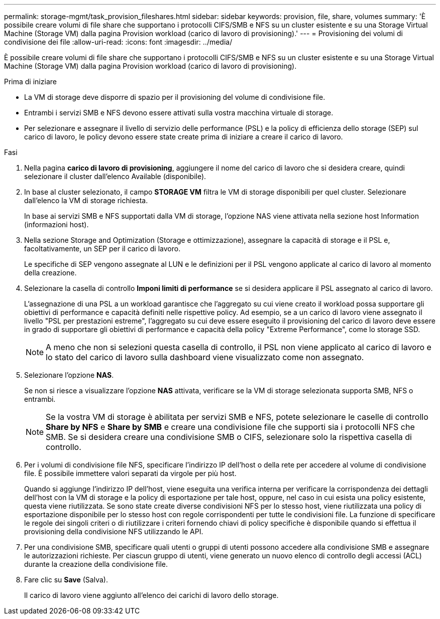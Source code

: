 ---
permalink: storage-mgmt/task_provision_fileshares.html 
sidebar: sidebar 
keywords: provision, file, share, volumes 
summary: 'È possibile creare volumi di file share che supportano i protocolli CIFS/SMB e NFS su un cluster esistente e su una Storage Virtual Machine (Storage VM) dalla pagina Provision workload (carico di lavoro di provisioning).' 
---
= Provisioning dei volumi di condivisione dei file
:allow-uri-read: 
:icons: font
:imagesdir: ../media/


[role="lead"]
È possibile creare volumi di file share che supportano i protocolli CIFS/SMB e NFS su un cluster esistente e su una Storage Virtual Machine (Storage VM) dalla pagina Provision workload (carico di lavoro di provisioning).

.Prima di iniziare
* La VM di storage deve disporre di spazio per il provisioning del volume di condivisione file.
* Entrambi i servizi SMB e NFS devono essere attivati sulla vostra macchina virtuale di storage.
* Per selezionare e assegnare il livello di servizio delle performance (PSL) e la policy di efficienza dello storage (SEP) sul carico di lavoro, le policy devono essere state create prima di iniziare a creare il carico di lavoro.


.Fasi
. Nella pagina *carico di lavoro di provisioning*, aggiungere il nome del carico di lavoro che si desidera creare, quindi selezionare il cluster dall'elenco Available (disponibile).
. In base al cluster selezionato, il campo *STORAGE VM* filtra le VM di storage disponibili per quel cluster. Selezionare dall'elenco la VM di storage richiesta.
+
In base ai servizi SMB e NFS supportati dalla VM di storage, l'opzione NAS viene attivata nella sezione host Information (informazioni host).

. Nella sezione Storage and Optimization (Storage e ottimizzazione), assegnare la capacità di storage e il PSL e, facoltativamente, un SEP per il carico di lavoro.
+
Le specifiche di SEP vengono assegnate al LUN e le definizioni per il PSL vengono applicate al carico di lavoro al momento della creazione.

. Selezionare la casella di controllo *Imponi limiti di performance* se si desidera applicare il PSL assegnato al carico di lavoro.
+
L'assegnazione di una PSL a un workload garantisce che l'aggregato su cui viene creato il workload possa supportare gli obiettivi di performance e capacità definiti nelle rispettive policy. Ad esempio, se a un carico di lavoro viene assegnato il livello "PSL per prestazioni estreme", l'aggregato su cui deve essere eseguito il provisioning del carico di lavoro deve essere in grado di supportare gli obiettivi di performance e capacità della policy "Extreme Performance", come lo storage SSD.

+
[NOTE]
====
A meno che non si selezioni questa casella di controllo, il PSL non viene applicato al carico di lavoro e lo stato del carico di lavoro sulla dashboard viene visualizzato come non assegnato.

====
. Selezionare l'opzione *NAS*.
+
Se non si riesce a visualizzare l'opzione *NAS* attivata, verificare se la VM di storage selezionata supporta SMB, NFS o entrambi.

+
[NOTE]
====
Se la vostra VM di storage è abilitata per servizi SMB e NFS, potete selezionare le caselle di controllo *Share by NFS* e *Share by SMB* e creare una condivisione file che supporti sia i protocolli NFS che SMB. Se si desidera creare una condivisione SMB o CIFS, selezionare solo la rispettiva casella di controllo.

====
. Per i volumi di condivisione file NFS, specificare l'indirizzo IP dell'host o della rete per accedere al volume di condivisione file. È possibile immettere valori separati da virgole per più host.
+
Quando si aggiunge l'indirizzo IP dell'host, viene eseguita una verifica interna per verificare la corrispondenza dei dettagli dell'host con la VM di storage e la policy di esportazione per tale host, oppure, nel caso in cui esista una policy esistente, questa viene riutilizzata. Se sono state create diverse condivisioni NFS per lo stesso host, viene riutilizzata una policy di esportazione disponibile per lo stesso host con regole corrispondenti per tutte le condivisioni file. La funzione di specificare le regole dei singoli criteri o di riutilizzare i criteri fornendo chiavi di policy specifiche è disponibile quando si effettua il provisioning della condivisione NFS utilizzando le API.

. Per una condivisione SMB, specificare quali utenti o gruppi di utenti possono accedere alla condivisione SMB e assegnare le autorizzazioni richieste. Per ciascun gruppo di utenti, viene generato un nuovo elenco di controllo degli accessi (ACL) durante la creazione della condivisione file.
. Fare clic su *Save* (Salva).
+
Il carico di lavoro viene aggiunto all'elenco dei carichi di lavoro dello storage.


